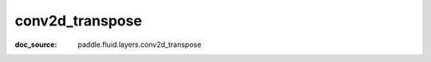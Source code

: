 .. _cn_api_static_cn/nn_cn_conv2d_transpose:

conv2d_transpose
------------------------------
:doc_source: paddle.fluid.layers.conv2d_transpose